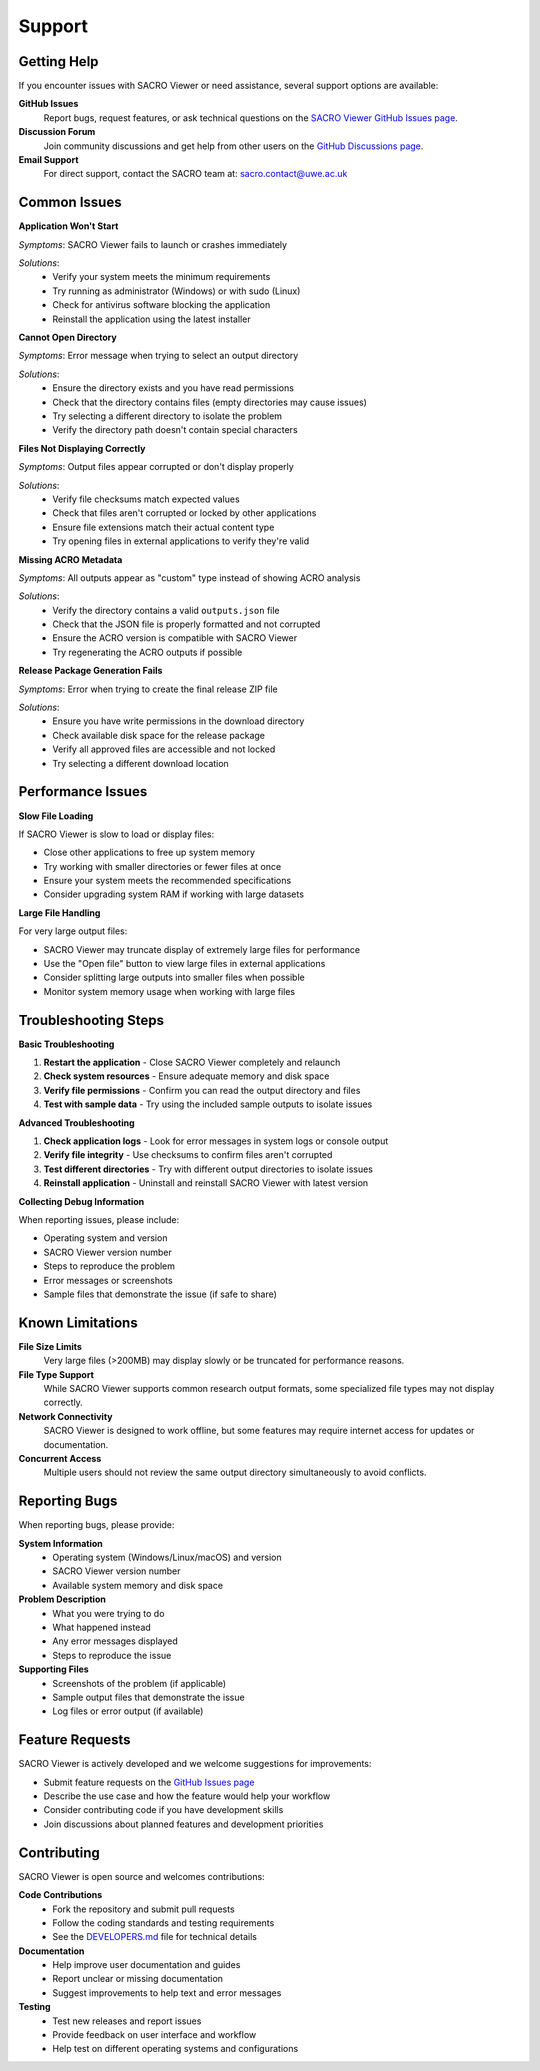 =======
Support
=======

Getting Help
============

If you encounter issues with SACRO Viewer or need assistance, several support options are available:

**GitHub Issues**
  Report bugs, request features, or ask technical questions on the `SACRO Viewer GitHub Issues page <https://github.com/AI-SDC/SACRO-Viewer/issues>`_.

**Discussion Forum**
  Join community discussions and get help from other users on the `GitHub Discussions page <https://github.com/AI-SDC/SACRO-Viewer/discussions>`_.

**Email Support**
  For direct support, contact the SACRO team at: sacro.contact@uwe.ac.uk

Common Issues
=============

**Application Won't Start**

*Symptoms*: SACRO Viewer fails to launch or crashes immediately

*Solutions*:
  * Verify your system meets the minimum requirements
  * Try running as administrator (Windows) or with sudo (Linux)
  * Check for antivirus software blocking the application
  * Reinstall the application using the latest installer

**Cannot Open Directory**

*Symptoms*: Error message when trying to select an output directory

*Solutions*:
  * Ensure the directory exists and you have read permissions
  * Check that the directory contains files (empty directories may cause issues)
  * Try selecting a different directory to isolate the problem
  * Verify the directory path doesn't contain special characters

**Files Not Displaying Correctly**

*Symptoms*: Output files appear corrupted or don't display properly

*Solutions*:
  * Verify file checksums match expected values
  * Check that files aren't corrupted or locked by other applications
  * Ensure file extensions match their actual content type
  * Try opening files in external applications to verify they're valid

**Missing ACRO Metadata**

*Symptoms*: All outputs appear as "custom" type instead of showing ACRO analysis

*Solutions*:
  * Verify the directory contains a valid ``outputs.json`` file
  * Check that the JSON file is properly formatted and not corrupted
  * Ensure the ACRO version is compatible with SACRO Viewer
  * Try regenerating the ACRO outputs if possible

**Release Package Generation Fails**

*Symptoms*: Error when trying to create the final release ZIP file

*Solutions*:
  * Ensure you have write permissions in the download directory
  * Check available disk space for the release package
  * Verify all approved files are accessible and not locked
  * Try selecting a different download location

Performance Issues
=================

**Slow File Loading**

If SACRO Viewer is slow to load or display files:

* Close other applications to free up system memory
* Try working with smaller directories or fewer files at once
* Ensure your system meets the recommended specifications
* Consider upgrading system RAM if working with large datasets

**Large File Handling**

For very large output files:

* SACRO Viewer may truncate display of extremely large files for performance
* Use the "Open file" button to view large files in external applications
* Consider splitting large outputs into smaller files when possible
* Monitor system memory usage when working with large files

Troubleshooting Steps
====================

**Basic Troubleshooting**

1. **Restart the application** - Close SACRO Viewer completely and relaunch
2. **Check system resources** - Ensure adequate memory and disk space
3. **Verify file permissions** - Confirm you can read the output directory and files
4. **Test with sample data** - Try using the included sample outputs to isolate issues

**Advanced Troubleshooting**

1. **Check application logs** - Look for error messages in system logs or console output
2. **Verify file integrity** - Use checksums to confirm files aren't corrupted
3. **Test different directories** - Try with different output directories to isolate issues
4. **Reinstall application** - Uninstall and reinstall SACRO Viewer with latest version

**Collecting Debug Information**

When reporting issues, please include:

* Operating system and version
* SACRO Viewer version number
* Steps to reproduce the problem
* Error messages or screenshots
* Sample files that demonstrate the issue (if safe to share)

Known Limitations
================

**File Size Limits**
  Very large files (>200MB) may display slowly or be truncated for performance reasons.

**File Type Support**
  While SACRO Viewer supports common research output formats, some specialized file types may not display correctly.

**Network Connectivity**
  SACRO Viewer is designed to work offline, but some features may require internet access for updates or documentation.

**Concurrent Access**
  Multiple users should not review the same output directory simultaneously to avoid conflicts.

Reporting Bugs
==============

When reporting bugs, please provide:

**System Information**
  * Operating system (Windows/Linux/macOS) and version
  * SACRO Viewer version number
  * Available system memory and disk space

**Problem Description**
  * What you were trying to do
  * What happened instead
  * Any error messages displayed
  * Steps to reproduce the issue

**Supporting Files**
  * Screenshots of the problem (if applicable)
  * Sample output files that demonstrate the issue
  * Log files or error output (if available)

Feature Requests
===============

SACRO Viewer is actively developed and we welcome suggestions for improvements:

* Submit feature requests on the `GitHub Issues page <https://github.com/AI-SDC/SACRO-Viewer/issues>`_
* Describe the use case and how the feature would help your workflow
* Consider contributing code if you have development skills
* Join discussions about planned features and development priorities

Contributing
============

SACRO Viewer is open source and welcomes contributions:

**Code Contributions**
  * Fork the repository and submit pull requests
  * Follow the coding standards and testing requirements
  * See the `DEVELOPERS.md <https://github.com/AI-SDC/SACRO-Viewer/blob/main/DEVELOPERS.md>`_ file for technical details

**Documentation**
  * Help improve user documentation and guides
  * Report unclear or missing documentation
  * Suggest improvements to help text and error messages

**Testing**
  * Test new releases and report issues
  * Provide feedback on user interface and workflow
  * Help test on different operating systems and configurations